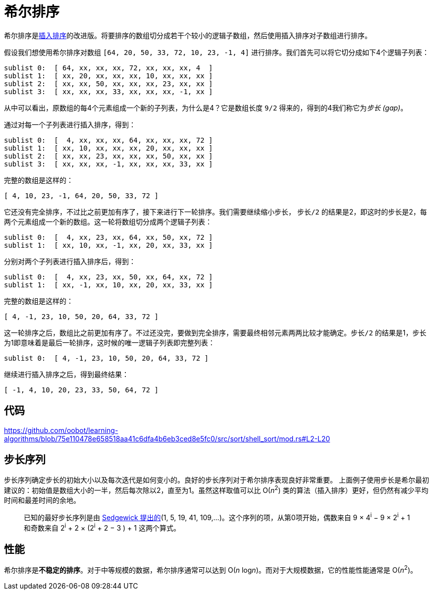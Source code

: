 = 希尔排序

希尔排序是link:../insertion_sort/[插入排序]的改进版。将要排序的数组切分成若干个较小的逻辑子数组，然后使用插入排序对子数组进行排序。

假设我们想使用希尔排序对数组 `[64, 20, 50, 33, 72, 10, 23, -1, 4]` 进行排序。我们首先可以将它切分成如下4个逻辑子列表：
----
sublist 0:  [ 64, xx, xx, xx, 72, xx, xx, xx, 4  ]
sublist 1:  [ xx, 20, xx, xx, xx, 10, xx, xx, xx ]
sublist 2:  [ xx, xx, 50, xx, xx, xx, 23, xx, xx ]
sublist 3:  [ xx, xx, xx, 33, xx, xx, xx, -1, xx ]
----
从中可以看出，原数组的每4个元素组成一个新的子列表，为什么是4？它是数组长度 `9/2` 得来的，得到的4我们称它为__步长 (gap)__。

通过对每一个子列表进行插入排序，得到：
----
sublist 0:  [  4, xx, xx, xx, 64, xx, xx, xx, 72 ]
sublist 1:  [ xx, 10, xx, xx, xx, 20, xx, xx, xx ]
sublist 2:  [ xx, xx, 23, xx, xx, xx, 50, xx, xx ]
sublist 3:  [ xx, xx, xx, -1, xx, xx, xx, 33, xx ]
----
完整的数组是这样的：
----
[ 4, 10, 23, -1, 64, 20, 50, 33, 72 ]
----

它还没有完全排序，不过比之前更加有序了，接下来进行下一轮排序。我们需要继续缩小步长， `步长/2` 的结果是2，即这时的步长是2，每两个元素组成一个新的数组。这一轮将数组切分成两个逻辑子列表：
----
sublist 0:  [  4, xx, 23, xx, 64, xx, 50, xx, 72 ]
sublist 1:  [ xx, 10, xx, -1, xx, 20, xx, 33, xx ]
----

分别对两个子列表进行插入排序后，得到：
----
sublist 0:  [  4, xx, 23, xx, 50, xx, 64, xx, 72 ]
sublist 1:  [ xx, -1, xx, 10, xx, 20, xx, 33, xx ]
----

完整的数组是这样的：
----
[ 4, -1, 23, 10, 50, 20, 64, 33, 72 ]
----

这一轮排序之后，数组比之前更加有序了。不过还没完，要做到完全排序，需要最终相邻元素两两比较才能确定。`步长/2` 的结果是1，步长为1即意味着是最后一轮排序，这时候的唯一逻辑子列表即完整列表：
----
sublist 0:  [ 4, -1, 23, 10, 50, 20, 64, 33, 72 ]
----

继续进行插入排序之后，得到最终结果：
----
[ -1, 4, 10, 20, 23, 33, 50, 64, 72 ]
----

== 代码
https://github.com/oobot/learning-algorithms/blob/75e110478e658518aa41c6dfa4b6eb3ced8e5fc0/src/sort/shell_sort/mod.rs#L2-L20

== 步长序列
步长序列确定步长的初始大小以及每次迭代是如何变小的。良好的步长序列对于希尔排序表现良好非常重要。
上面例子使用步长是希尔最初建议的：初始值是数组大小的一半，然后每次除以2，直至为1。虽然这样取值可以比 O(_n_^2^) 类的算法（插入排序）更好，但仍然有减少平均时间和最差时间的余地。

____
已知的最好步长序列是由 https://web.archive.org/web/20190427051559/http://faculty.simpson.edu/lydia.sinapova/www/cmsc250/LN250_Weiss/L12-ShellSort.htm#increments[Sedgewick 提出的](1, 5, 19, 41, 109,...)。这个序列的项，从第0项开始，偶数来自 9 × 4^i^ − 9 × 2^i^ + 1 和奇数来自 2^i^ + 2 × (2^i^ + 2 − 3 ) + 1 这两个算式。
____

== 性能
希尔排序是**不稳定的排序**。对于中等规模的数据，希尔排序通常可以达到 O(_n_ log__n__)。而对于大规模数据，它的性能性能通常是 O(_n_^2^)。
